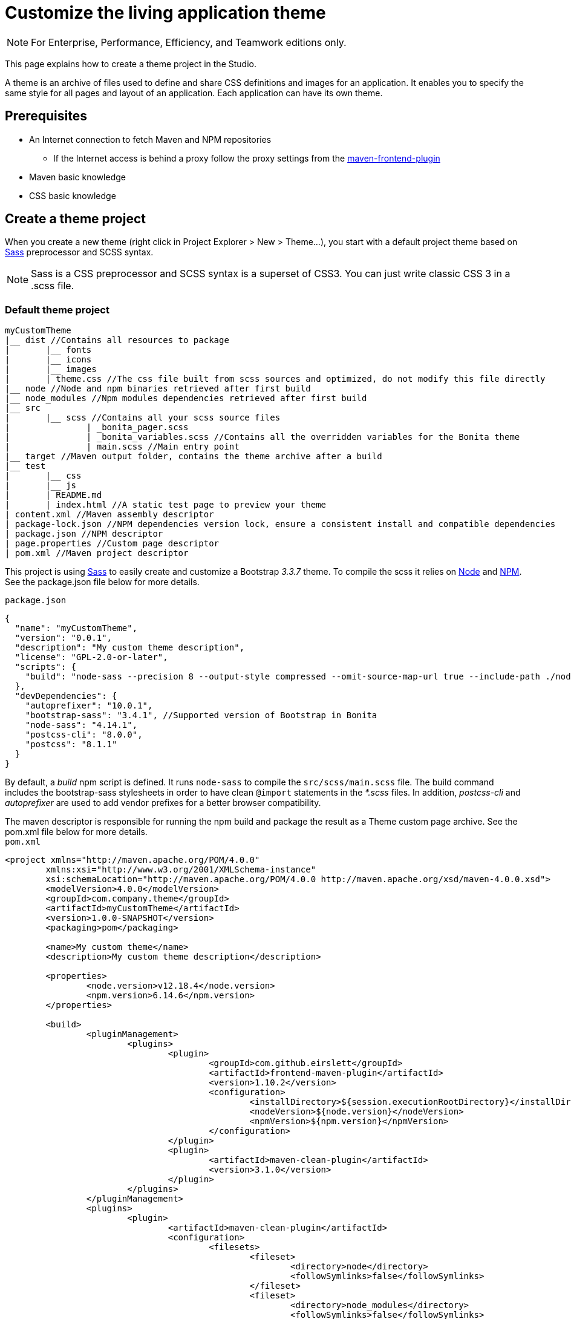 = Customize the living application theme
:description: [NOTE]

[NOTE]
====

For Enterprise, Performance, Efficiency, and Teamwork editions only.
====

This page explains how to create a theme project in the Studio.

A theme is an archive of files used to define and share CSS definitions and images for an application.
It enables you to specify the same style for all pages and layout of an application.
Each application can have its own theme.

== Prerequisites

* An Internet connection to fetch Maven and NPM repositories
 ** If the Internet access is behind a proxy follow the proxy settings from the https://github.com/eirslett/frontend-maven-plugin#proxy-settings[maven-frontend-plugin]
* Maven basic knowledge
* CSS basic knowledge

== Create a theme project

When you create a new theme (right click in Project Explorer > New > Theme...), you start with a default project theme based on https://sass-lang.com/[Sass] preprocessor and SCSS syntax.

[NOTE]
====

Sass is a CSS preprocessor and SCSS syntax is a superset of CSS3. You can just write classic CSS 3 in a .scss file.
====

=== Default theme project

----
myCustomTheme
|__ dist //Contains all resources to package
|	|__ fonts
|	|__ icons
|	|__ images
|	| theme.css //The css file built from scss sources and optimized, do not modify this file directly
|__ node //Node and npm binaries retrieved after first build
|__ node_modules //Npm modules dependencies retrieved after first build
|__ src
|	|__ scss //Contains all your scss source files
|   		| _bonita_pager.scss
|		| _bonita_variables.scss //Contains all the overridden variables for the Bonita theme
|		| main.scss //Main entry point
|__ target //Maven output folder, contains the theme archive after a build
|__ test
|	|__ css
|	|__ js
|	| README.md
|	| index.html //A static test page to preview your theme
| content.xml //Maven assembly descriptor
| package-lock.json //NPM dependencies version lock, ensure a consistent install and compatible dependencies
| package.json //NPM descriptor
| page.properties //Custom page descriptor
| pom.xml //Maven project descriptor
----

This project is using https://sass-lang.com/[Sass] to easily create and customize a Bootstrap _3.3.7_ theme.
To compile the scss it relies on https://nodejs.org/en/[Node] and https://www.npmjs.com/[NPM]. See the package.json file below for more details.

`package.json`

[source,json]
----
{
  "name": "myCustomTheme",
  "version": "0.0.1",
  "description": "My custom theme description",
  "license": "GPL-2.0-or-later",
  "scripts": {
    "build": "node-sass --precision 8 --output-style compressed --omit-source-map-url true --include-path ./node_modules/bootstrap-sass/assets/stylesheets/ src/scss/main.scss target/theme.noprefix.css && postcss target/theme.noprefix.css --no-map --use autoprefixer -b \"last 2 versions\" -o dist/theme.css"
  },
  "devDependencies": {
    "autoprefixer": "10.0.1",
    "bootstrap-sass": "3.4.1", //Supported version of Bootstrap in Bonita
    "node-sass": "4.14.1",
    "postcss-cli": "8.0.0",
    "postcss": "8.1.1"
  }
}
----

By default, a _build_ npm script is defined. It runs `node-sass` to compile the `src/scss/main.scss` file. The build command includes the bootstrap-sass stylesheets in order to have clean `@import` statements in the _*.scss_ files.
In addition, _postcss-cli_ and _autoprefixer_ are used to add vendor prefixes for a better browser compatibility.

The maven descriptor is responsible for running the npm build and package the result as a Theme custom page archive. See the pom.xml file below for more details. +
`pom.xml`

[source,xml]
----
<project xmlns="http://maven.apache.org/POM/4.0.0"
	xmlns:xsi="http://www.w3.org/2001/XMLSchema-instance"
	xsi:schemaLocation="http://maven.apache.org/POM/4.0.0 http://maven.apache.org/xsd/maven-4.0.0.xsd">
	<modelVersion>4.0.0</modelVersion>
	<groupId>com.company.theme</groupId>
	<artifactId>myCustomTheme</artifactId>
	<version>1.0.0-SNAPSHOT</version>
	<packaging>pom</packaging>

	<name>My custom theme</name>
	<description>My custom theme description</description>

	<properties>
		<node.version>v12.18.4</node.version>
		<npm.version>6.14.6</npm.version>
	</properties>

	<build>
		<pluginManagement>
			<plugins>
				<plugin>
					<groupId>com.github.eirslett</groupId>
					<artifactId>frontend-maven-plugin</artifactId>
					<version>1.10.2</version>
					<configuration>
						<installDirectory>${session.executionRootDirectory}</installDirectory>
						<nodeVersion>${node.version}</nodeVersion>
						<npmVersion>${npm.version}</npmVersion>
					</configuration>
				</plugin>
				<plugin>
					<artifactId>maven-clean-plugin</artifactId>
					<version>3.1.0</version>
				</plugin>
			</plugins>
		</pluginManagement>
		<plugins>
			<plugin>
				<artifactId>maven-clean-plugin</artifactId>
				<configuration>
					<filesets>
						<fileset>
							<directory>node</directory>
							<followSymlinks>false</followSymlinks>
						</fileset>
						<fileset>
							<directory>node_modules</directory>
							<followSymlinks>false</followSymlinks>
						</fileset>
					</filesets>
				</configuration>
			</plugin>
			<plugin>
				<groupId>com.github.eirslett</groupId>
				<artifactId>frontend-maven-plugin</artifactId>
				<executions>
					<execution>
						<id>install node and npm</id>
						<goals>
							<goal>install-node-and-npm</goal>
							<goal>npm</goal>
						</goals>
					</execution>
					<execution>
						<id>npm build</id>
						<goals>
							<goal>npm</goal>
						</goals>
						<phase>prepare-package</phase>
						<configuration>
							<arguments>run build</arguments>
						</configuration>
					</execution>
				</executions>
			</plugin>
			<plugin>
				<groupId>org.apache.maven.plugins</groupId>
				<artifactId>maven-assembly-plugin</artifactId>
				<executions>
					<execution>
						<id>page-content</id>
						<phase>package</phase>
						<goals>
							<goal>single</goal>
						</goals>
						<inherited>false</inherited>
						<configuration>
							<ignoreDirFormatExtensions>true</ignoreDirFormatExtensions>
							<appendAssemblyId>false</appendAssemblyId>
							<descriptors>
								<descriptor>content.xml</descriptor>
							</descriptors>
						</configuration>
					</execution>
				</executions>
			</plugin>
		</plugins>
	</build>
</project>
----

The `artifactId`, `name` and `description` are used to define the theme metadata (the name used in the URL, the display name, and a description) in the `page.properties`. NodeJS and NPM version are fixed in the `properties` section. The `frontend-maven-plugin` will locally install and use these versions even if you have  NodeJS and NPM already installed in your environment. See the https://github.com/eirslett/frontend-maven-plugin[plugin github repository] for more informations.

=== SCSS source files

`src/scss/main.scss`

[source,css]
----
//Bonita variables
@import "bonita_variables";

// Bootstrap
@import "bootstrap";

@import "bonita_pager";
----

The main.scss is the aggregation of 3 imports:

* `@import "bonita_variables";` imports the content of `src/scss/_bonita_variables.scss` file.
* `@import "bootstrap";` imports the bootstrap-sass stylesheet. You may look its content in `node_modules/bootstratp-sass/assets/stylesheets/_bootstrap.scss`.
* `@import "bonita_pager";` imports the content of `src/scss/_bonita_pager.scss` file, a custom style for Bootstrap pager used by the Bonita theme.

When using Sass, you can split your stylesheets into _partials_. This is a great way to modularize your CSS and help keep things easier to maintain. A partial is simply a Sass file named with a leading underscore. You might name it something like `_partial.scss`. The underscore lets Sass know that the file is only a partial file and that it should not be generated into a CSS file. Sass partials are used with the `@import` directive like in our `src/scss/main.scss`.
Note that the `@import` order is important.

`src/scss/_bonita_variables.scss`

[source,css]
----
/Predifined variables can be found here (need to run a build first):
//${project.basedir}/node_modules/bootstrap-sass/assets/stylesheets/bootstrap/_variable.scss

//Brand colors
$brand-primary: #2c3e50;
$brand-success: #008000;
$brand-info: #033c73;
$brand-warning: #dd5600;
$brand-danger: #c71c22;

$gray-light: #999999;
$white: #ffffff;

//Text
$text-color: #323232;

$headings-font-family: "Helvetica Neue", Helvetica, Arial, sans-serif;
$headings-line-height:   1.2;
$headings-color: $brand-primary;

$state-success-text: #468847;
$state-info-text: #3a87ad;
$state-warning-text: #c09853;
$state-danger-text:  #b94a48;

//Components
$padding-large-vertical: 14px;

//Input
$input-color: $text-color;
$input-height-large: 54px;

//Modals
$modal-inner-padding : 20px;

//Buttons
$btn-default-color: $text-color;
$btn-default-border: rgba(0, 0, 0, 0.1);

$btn-primary-border: $brand-primary;
$btn-success-border: $brand-success;
$btn-info-border: $brand-info;
$btn-warning-border: $brand-warning;
$btn-danger-border: $brand-danger;

//Navbar
$navbar-default-color: #dddddd;
$navbar-default-bg: $brand-primary;
$navbar-default-link-color: $white;
$navbar-default-brand-hover-color: $white;
$navbar-default-link-hover-color: $white;
$navbar-default-link-hover-bg: #1a242f;
$navbar-default-link-active-bg: #1a242f;
$navbar-default-link-active-color: $white;
$navbar-default-link-disabled-color: #dddddd;
$navbar-default-toggle-hover-bg: #1a242f;
$navbar-default-toggle-icon-bar-bg: $white;
$navbar-default-toggle-border-color: #1a242f;

$navbar-inverse-bg: #033c73;
$navbar-inverse-color: $white;
$navbar-inverse-link-color: $white;

$navbar-inverse-link-hover-bg: #022f5a;
$navbar-inverse-link-active-bg: #022f5a;
$navbar-inverse-link-disabled-color: #cccccc;

$navbar-inverse-toggle-border-color: #022f5a;
$navbar-inverse-toggle-hover-bg: #022f5a;
$navbar-inverse-toggle-icon-bar-bg: $white;

//Dropdown
$dropdown-link-hover-color: $white;
$dropdown-link-hover-bg: #2c3e50;

//Pagination
$pagination-color: $white;
$pagination-bg: $brand-primary;
$pagination-border:  transparent;

$pagination-hover-color: $pagination-color;
$pagination-hover-bg: darken($brand-primary, 15%);
$pagination-hover-border: transparent;

$pagination-active-bg: darken($brand-primary, 15%);
$pagination-active-border: transparent;

$pagination-disabled-color: #ecf0f1;
$pagination-disabled-bg: #476481;
$pagination-disabled-border: transparent;

//Pager
$pager-color: $pagination-color;
$pager-bg: $brand-primary;
$pager-hover-color: $pagination-hover-color;

//Badge
$badge-bg: $brand-primary;

//Panel
$panel-border-color: #dddddd;
$panel-primary-border: $panel-border-color;
$panel-success-border: $panel-border-color;
$panel-info-border: $panel-border-color;
$panel-warning-border: $panel-border-color;
$panel-danger-border: $panel-border-color;

$panel-success-heading-bg: $brand-success;
$panel-info-heading-bg: $brand-info;
$panel-warning-heading-bg: $brand-warning;
$panel-danger-heading-bg: $brand-danger;

//Glyphicons fonts
$icon-font-path: "./fonts/"; // path relative to the theme.css file in the dist folder
----

All the variables defined in this file are used by _bootstrap-sass_. You can look at the following scss file `node_modules/bootstratp-sass/assets/stylesheets/bootstrap/_variable.scss` to discover all available variables.

[NOTE]
====

Only variables declared with the `!default` flag can be overridden.
====

Sass and SCSS have lots of other interesting features that you could use. Check https://sass-lang.com/documentation[Sass documentation] to known more.

== Building, Deploying, and Previewing a theme

During the development phase, you can preview your theme using the provided test page in `test/index.html`.
First you will have to `build` your theme: right click on your theme project > Build or press `Ctrl+Shift+B` for a shortcut.

If your theme is already associated to a living application, you can just `deploy` your theme:  right click on your theme project > Deploy or press `Ctrl+Shift+D` for a shortcut.

== Create a theme project from an existing theme in production

If you are upgrading from a previous Bonita version you may already have a theme.css file packaged in a custom page archive. +
The easiest way of integrating your theme as a new theme project is:

. Create a new theme
. Extract the _theme.css_ file from your theme custom page .zip archive
. Replace the content of the _main.scss_ file with the content of the extracted _theme.css_ file
. Retrieve all the related assets if any and copy them in the `dist` folder accordingly
